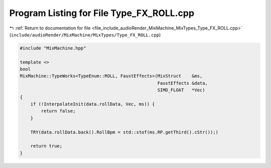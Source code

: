 
.. _program_listing_file_include_audioRender_MixMachine_MixTypes_Type_FX_ROLL.cpp:

Program Listing for File Type_FX_ROLL.cpp
=========================================

|exhale_lsh| :ref:`Return to documentation for file <file_include_audioRender_MixMachine_MixTypes_Type_FX_ROLL.cpp>` (``include/audioRender/MixMachine/MixTypes/Type_FX_ROLL.cpp``)

.. |exhale_lsh| unicode:: U+021B0 .. UPWARDS ARROW WITH TIP LEFTWARDS

.. code-block:: cpp

   #include "MixMachine.hpp"
   
   template <>
   bool
   MixMachine::TypeWorks<TypeEnum::ROLL, FaustEffects>(MixStruct    &ms,
                                                       FaustEffects &data,
                                                       SIMD_FLOAT   *Vec)
   {
       if (!InterpolateInit(data.rollData, Vec, ms)) {
           return false;
       }
   
       TRY(data.rollData.back().RollBpm = std::stof(ms.RP.getThird().cStr());)
   
       return true;
   }
